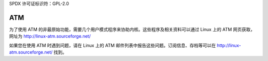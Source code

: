 SPDX 许可证标识符：GPL-2.0

===
ATM
===

为了使用 ATM 的非最原始功能，需要几个用户模式程序来协助内核。这些程序及相关资料可以通过 Linux 上的 ATM 网页获取，网址为 http://linux-atm.sourceforge.net/

如果您在使用 ATM 时遇到问题，请在 Linux 上的 ATM 邮件列表中报告这些问题。订阅信息、存档等可以在 http://linux-atm.sourceforge.net/ 找到。
